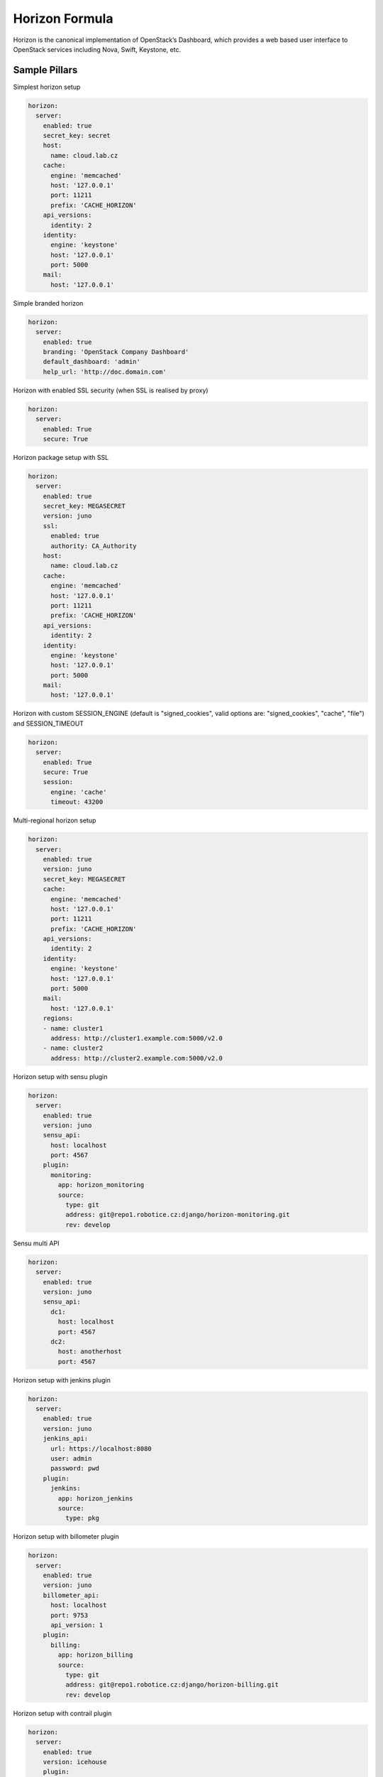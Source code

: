 
===============
Horizon Formula
===============

Horizon is the canonical implementation of OpenStack’s Dashboard, which
provides a web based user interface to OpenStack services including Nova,
Swift, Keystone, etc.


Sample Pillars
==============

Simplest horizon setup

.. code-block:: yaml

    horizon:
      server:
        enabled: true
        secret_key: secret
        host:
          name: cloud.lab.cz
        cache:
          engine: 'memcached'
          host: '127.0.0.1'
          port: 11211
          prefix: 'CACHE_HORIZON'
        api_versions:
          identity: 2
        identity:
          engine: 'keystone'
          host: '127.0.0.1'
          port: 5000
        mail:
          host: '127.0.0.1'

Simple branded horizon

.. code-block:: yaml

    horizon:
      server:
        enabled: true
        branding: 'OpenStack Company Dashboard'
        default_dashboard: 'admin'
        help_url: 'http://doc.domain.com'


Horizon with enabled SSL security (when SSL is realised by proxy)

.. code-block:: yaml

    horizon:
      server:
        enabled: True
        secure: True


Horizon package setup with SSL

.. code-block:: yaml

    horizon:
      server:
        enabled: true
        secret_key: MEGASECRET
        version: juno
        ssl:
          enabled: true
          authority: CA_Authority
        host:
          name: cloud.lab.cz
        cache:
          engine: 'memcached'
          host: '127.0.0.1'
          port: 11211
          prefix: 'CACHE_HORIZON'
        api_versions:
          identity: 2
        identity:
          engine: 'keystone'
          host: '127.0.0.1'
          port: 5000
        mail:
          host: '127.0.0.1'

Horizon with custom SESSION_ENGINE (default is "signed_cookies", valid options are: "signed_cookies", "cache", "file") and SESSION_TIMEOUT

.. code-block:: yaml

    horizon:
      server:
        enabled: True
        secure: True
        session:
          engine: 'cache'
          timeout: 43200

Multi-regional horizon setup

.. code-block:: yaml

    horizon:
      server:
        enabled: true
        version: juno
        secret_key: MEGASECRET
        cache:
          engine: 'memcached'
          host: '127.0.0.1'
          port: 11211
          prefix: 'CACHE_HORIZON'
        api_versions:
          identity: 2
        identity:
          engine: 'keystone'
          host: '127.0.0.1'
          port: 5000
        mail:
          host: '127.0.0.1'
        regions:
        - name: cluster1
          address: http://cluster1.example.com:5000/v2.0
        - name: cluster2
          address: http://cluster2.example.com:5000/v2.0

Horizon setup with sensu plugin

.. code-block:: yaml

    horizon:
      server:
        enabled: true
        version: juno
        sensu_api:
          host: localhost
          port: 4567
        plugin:
          monitoring:
            app: horizon_monitoring
            source:
              type: git
              address: git@repo1.robotice.cz:django/horizon-monitoring.git
              rev: develop

Sensu multi API

.. code-block:: yaml

    horizon:
      server:
        enabled: true
        version: juno
        sensu_api:
          dc1:
            host: localhost
            port: 4567
          dc2:
            host: anotherhost
            port: 4567

Horizon setup with jenkins plugin

.. code-block:: yaml

    horizon:
      server:
        enabled: true
        version: juno
        jenkins_api:
          url: https://localhost:8080
          user: admin
          password: pwd
        plugin:
          jenkins:
            app: horizon_jenkins
            source:
              type: pkg

Horizon setup with billometer plugin

.. code-block:: yaml

    horizon:
      server:
        enabled: true
        version: juno
        billometer_api:
          host: localhost
          port: 9753
          api_version: 1
        plugin:
          billing:
            app: horizon_billing
            source:
              type: git
              address: git@repo1.robotice.cz:django/horizon-billing.git
              rev: develop

Horizon setup with contrail plugin

.. code-block:: yaml

    horizon:
      server:
        enabled: true
        version: icehouse
        plugin:
          contrail:
            app: contrail_openstack_dashboard
            override: true
            source:
              type: git
              address: git@repo1.robotice.cz:django/horizon-contrail.git
              rev: develop

Horizon setup with sentry log handler

.. code-block:: yaml

    horizon:
      server:
        enabled: true
        version: juno
        ...
        logging:
          engine: raven
          dsn: http://pub:private@sentry1.test.cz/2

Multisite with Git source
-------------------------

Simple Horizon setup from git repository

.. code-block:: yaml

    horizon:
      server:
        enabled: true
        app:
          default:
            secret_key: MEGASECRET
            source:
              engine: git
              address: https://github.com/openstack/horizon.git
              rev: stable/havana
            cache:
              engine: 'memcached'
              host: '127.0.0.1'
              port: 11211
              prefix: 'CACHE_DEFAULT'
            api_versions:
              identity: 2
            identity:
              engine: 'keystone'
              host: '127.0.0.1'
              port: 5000
            mail:
              host: '127.0.0.1'

Themed multisite setup

.. code-block:: yaml

    horizon:
      server:
        enabled: true
        app:
          openstack1c:
            secret_key: MEGASECRET1
            source:
              engine: git
              address: https://github.com/openstack/horizon.git
              rev: stable/havana
            plugin:
              contrail:
                app: contrail_openstack_dashboard
                override: true
                source:
                  type: git
                  address: git@repo1.robotice.cz:django/horizon-contrail.git
                  rev: develop
              theme:
                app: site1_theme
                source:
                  type: git
                  address: git@repo1.domain.com:django/horizon-site1-theme.git
            cache:
              engine: 'memcached'
              host: '127.0.0.1'
              port: 11211
              prefix: 'CACHE_SITE1'
            api_versions:
              identity: 2
            identity:
              engine: 'keystone'
              host: '127.0.0.1'
              port: 5000
            mail:
              host: '127.0.0.1'
          openstack2:
            secret_key: MEGASECRET2
            source:
              engine: git
              address: https://repo1.domain.com/openstack/horizon.git
              rev: stable/icehouse
            plugin:
              contrail:
                app: contrail_openstack_dashboard
                override: true
                source:
                  type: git
                  address: git@repo1.domain.com:django/horizon-contrail.git
                  rev: develop
              monitoring:
                app: horizon_monitoring
                source:
                  type: git
                  address: git@domain.com:django/horizon-monitoring.git
                  rev: develop
              theme:
                app: bootswatch_theme
                source:
                  type: git
                  address: git@repo1.robotice.cz:django/horizon-bootswatch-theme.git
                  rev: develop
            cache:
              engine: 'memcached'
              host: '127.0.0.1'
              port: 11211
              prefix: 'CACHE_SITE2'
            api_versions:
              identity: 3
            identity:
              engine: 'keystone'
              host: '127.0.0.1'
              port: 5000
            mail:
              host: '127.0.0.1'

API versions override

.. code-block:: yaml

    horizon:
      server:
        enabled: true
        app:
          openstack_api_overrride:
            secret_key: MEGASECRET1
            api_versions:
              identity: 3
              volume: 2
            source:
              engine: git
              address: https://github.com/openstack/horizon.git
              rev: stable/havana

Control dashboard behaviour

.. code-block:: yaml

    horizon:
      server:
        enabled: true
        app:
          openstack_dashboard_overrride:
            secret_key: password
            dashboards:
              settings:
                enabled: true
              project:
                enabled: false
                order: 10
              admin:
                enabled: false
                order: 20
            source:
              engine: git
              address: https://github.com/openstack/horizon.git
              rev: stable/juno

Enable WebSSO feature

.. code-block:: yaml

    horizon:
      server:
        enabled: true
        websso:
          login_url: "WEBROOT + 'auth/login/'"
          logout_url: "WEBROOT + 'auth/logout/'"
          websso_choices:
            - saml2
            - oidc


More Information
================

* https://github.com/openstack/horizon
* http://dijks.wordpress.com/2012/07/06/how-to-change-screen-resolution-of-novnc-client-in-openstack-essex-dashboard-nova-horizon/


Documentation and Bugs
======================

To learn how to install and update salt-formulas, consult the documentation
available online at:

    http://salt-formulas.readthedocs.io/

In the unfortunate event that bugs are discovered, they should be reported to
the appropriate issue tracker. Use Github issue tracker for specific salt
formula:

    https://github.com/salt-formulas/salt-formula-horizon/issues

For feature requests, bug reports or blueprints affecting entire ecosystem,
use Launchpad salt-formulas project:

    https://launchpad.net/salt-formulas

You can also join salt-formulas-users team and subscribe to mailing list:

    https://launchpad.net/~salt-formulas-users

Developers wishing to work on the salt-formulas projects should always base
their work on master branch and submit pull request against specific formula.

    https://github.com/salt-formulas/salt-formula-horizon

Any questions or feedback is always welcome so feel free to join our IRC
channel:

    #salt-formulas @ irc.freenode.net
